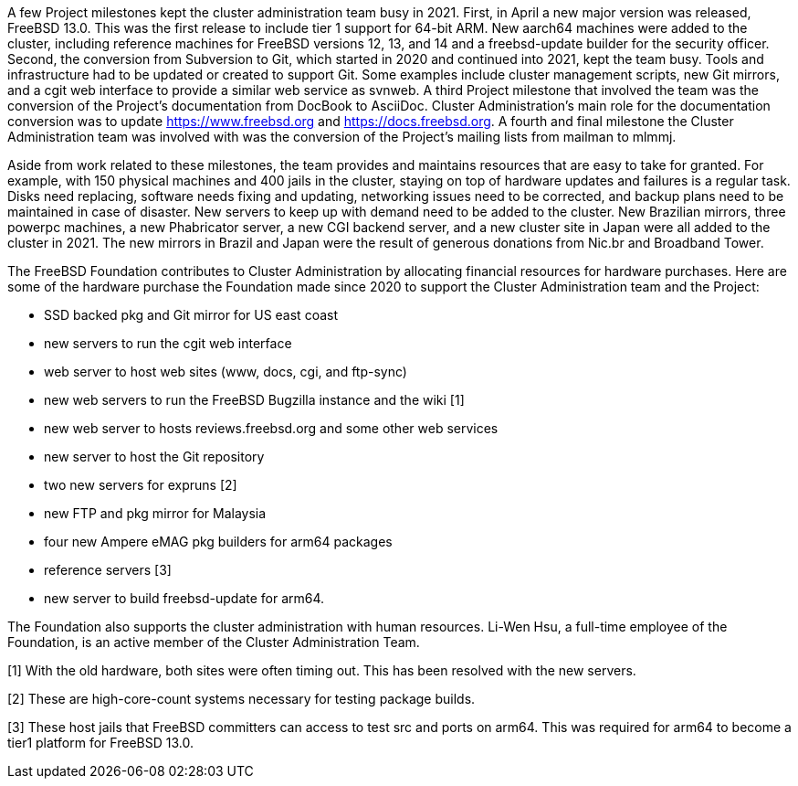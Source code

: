A few Project milestones kept the cluster administration team busy in 2021.  First, in April a new major version was released, FreeBSD 13.0.  This was the first release to include tier 1 support for 64-bit ARM.  New aarch64 machines were added to the cluster, including reference machines for FreeBSD versions 12, 13, and 14 and a freebsd-update builder for the security officer.  Second, the conversion from Subversion to Git, which started in 2020 and continued into 2021, kept the team busy.  Tools and infrastructure had to be updated or created to support Git.  Some examples include cluster management scripts, new Git mirrors, and a cgit web interface to provide a similar web service as svnweb.  A third Project milestone that involved the team was the conversion of the Project's documentation from DocBook to AsciiDoc.  Cluster Administration's main role for the documentation conversion was to update https://www.freebsd.org and https://docs.freebsd.org.  A fourth and final milestone the Cluster Administration team was involved with was the conversion of the Project's mailing lists from mailman to mlmmj.

Aside from work related to these milestones, the team provides and maintains resources that are easy to take for granted.  For example, with 150 physical machines and 400 jails in the cluster, staying on top of hardware updates and failures is a regular task.  Disks need replacing, software needs fixing and updating,  networking issues need to be corrected, and backup plans need to be maintained in case of disaster.  New servers to keep up with demand need to be added to the cluster.  New Brazilian mirrors, three powerpc machines, a new Phabricator server, a new CGI backend server, and a new cluster site in Japan were all added to the cluster in 2021.  The new mirrors in Brazil and Japan were the result of generous donations from Nic.br and Broadband Tower.

The FreeBSD Foundation contributes to Cluster Administration by allocating financial resources for hardware purchases.  Here are some of the hardware purchase the Foundation made since 2020 to support the Cluster Administration team and the Project:

- SSD backed pkg and Git mirror for US east coast
- new servers to run the cgit web interface
- web server to host web sites (www, docs, cgi, and ftp-sync)
- new web servers to run the FreeBSD Bugzilla instance and the wiki [1]
- new web server to hosts reviews.freebsd.org and some other web services
- new server to host the Git repository
- two new servers for expruns [2]
- new FTP and pkg mirror for Malaysia
- four new Ampere eMAG pkg builders for arm64 packages
- reference servers [3]
- new server to build freebsd-update for arm64.

The Foundation also supports the cluster administration with human resources.  Li-Wen Hsu, a full-time employee of the Foundation, is an active member of the Cluster Administration Team.

[1] With the old hardware, both sites were often timing out.  This has been resolved with the new servers.

[2] These are high-core-count systems necessary for testing package builds.

[3] These host jails that FreeBSD committers can access to test src and ports on arm64.  This was required for arm64 to become a tier1 platform for FreeBSD 13.0.
